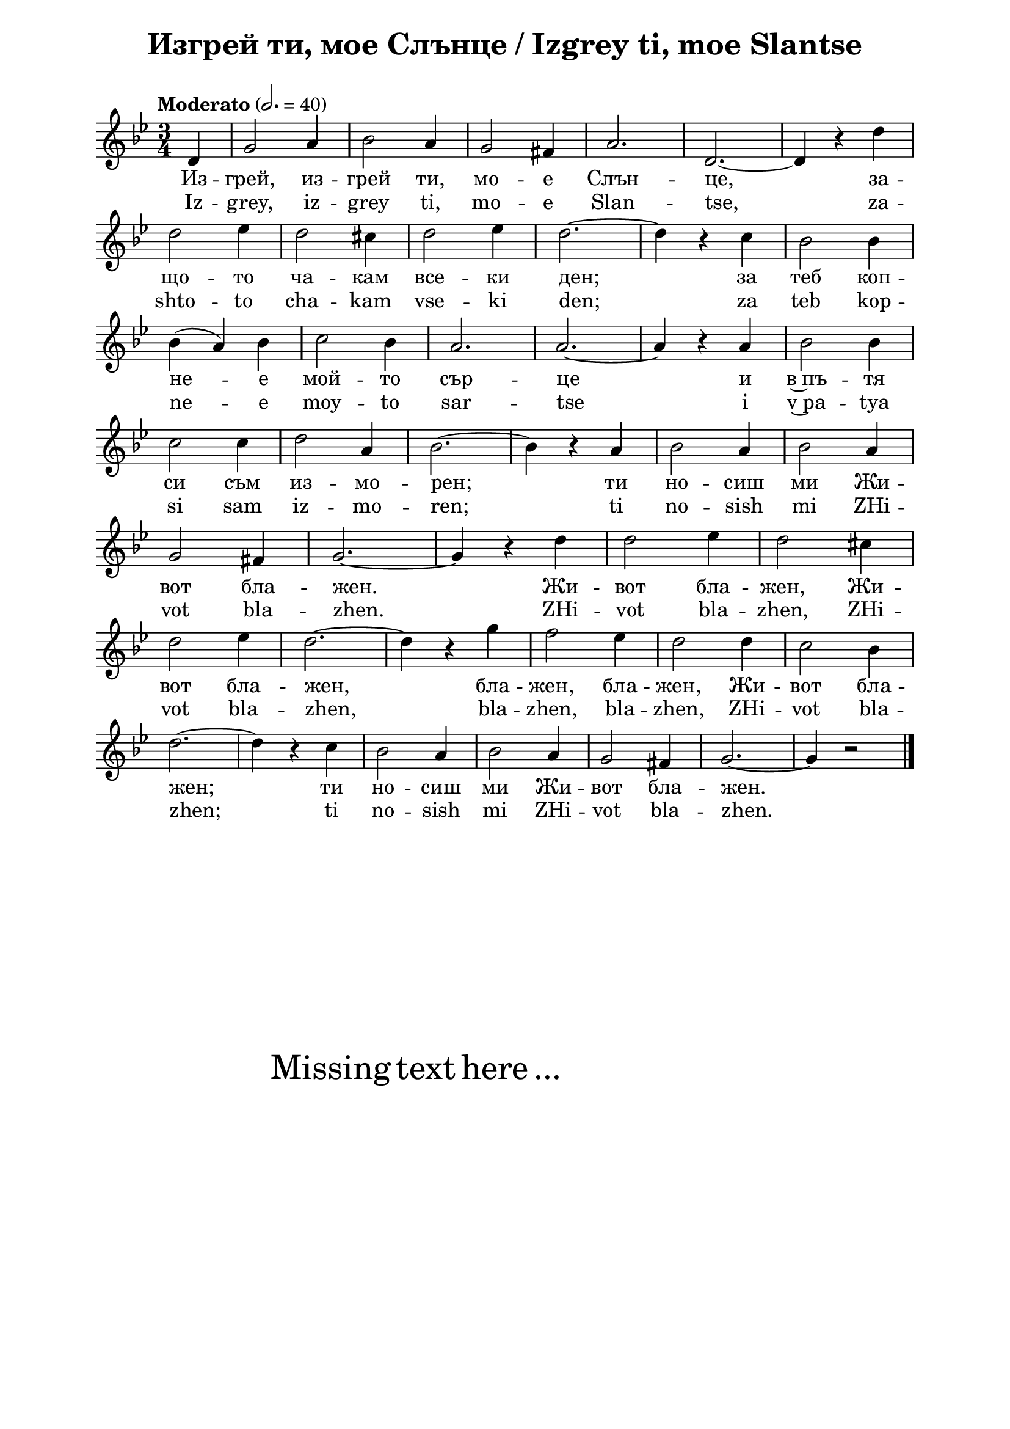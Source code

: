 \version "2.18.2"

\paper {
  print-all-headers = ##t
  print-page-number = ##f 
  left-margin = 2\cm
  right-margin = 2\cm
  ragged-bottom = ##t % do not spread the staves to fill the whole vertical space
}

\header {
  tagline = ##f
}

\bookpart {
\score{
  \layout { 
    indent = 0.0\cm % remove first line indentation
    ragged-last = ##f % do spread last line to fill the whole space
    \context {
      \Score
      \omit BarNumber %remove bar numbers
    } % context
  } % layout

  \new Voice \absolute  {
    \clef treble
    \key g \minor
    \time 3/4 \tempo "Moderato" 2. = 40
    \partial 4
 
      d'4 |  g'2 a'4 | bes'2 a'4 | g'2 fis'4 | a'2. | d'2. ~ | d'4 r d'' \break         
      d''2 es''4 | d''2 cis''4 | d''2 es''4 | d''2. ~ | d''4 r c'' | bes'2 bes'4 \break |
      bes'4 ( a' ) bes' | c''2 bes'4 | a'2. | a'2. ~ | a'4 r a' |  bes'2 bes'4 \break |
      c''2 c''4 | d''2 a'4 |  bes'2. ~ |  bes'4 r a' |  bes'2 a'4 |  bes'2 a'4 \break |
      g'2 fis'4 | g'2. ~ | g'4 r d'' | d''2 es''4 | d''2 cis''4 \break |
      d''2 es''4 | d''2. ~ | d''4 r g'' | f''2 es''4 | d''2 d''4 | c''2 bes'4 \break | 
      d''2.~ | d''4 r c'' | bes'2 a'4 | bes'2 a'4 | g'2 fis'4 | g'2.~ | g'4 r2 | \bar "|."\break 
  }
  
  \addlyrics {
    Из -- грей,
    из -- грей ти, мо -- е Слън -- це, за -- що --
    то ча -- кам все -- ки ден; за теб коп -- не --
    е мой -- то сър -- це и в~пъ -- тя си съм из
    -- мо -- рен; ти но -- сиш ми Жи -- вот бла --
    жен. Жи -- вот бла -- жен, Жи -- вот бла -- жен,
    бла -- жен, бла -- жен, Жи -- вот бла -- жен; ти
    но -- сиш ми Жи -- вот бла -- жен.
  }

  \addlyrics {
    Iz -- grey,
    iz -- grey ti, mo -- e Slan -- tse, za -- shto --
    to cha -- kam vse -- ki den; za teb kop -- ne --
    e moy -- to sar -- tse i v~pa -- tya si sam iz
    -- mo -- ren; ti no -- sish mi ZHi -- vot bla --
    zhen. ZHi -- vot bla -- zhen, ZHi -- vot bla -- zhen,
    bla -- zhen, bla -- zhen, ZHi -- vot bla -- zhen; ti
    no -- sish mi ZHi -- vot bla -- zhen.
  }


  \header {
    title = "Изгрей ти, мое Слънце / Izgrey ti, moe Slantse"
  }

} % score

\markup { \hspace #20 \vspace #10
   \fontsize #+5 {
     Missing text here ...
   }
}

} % bookpart
